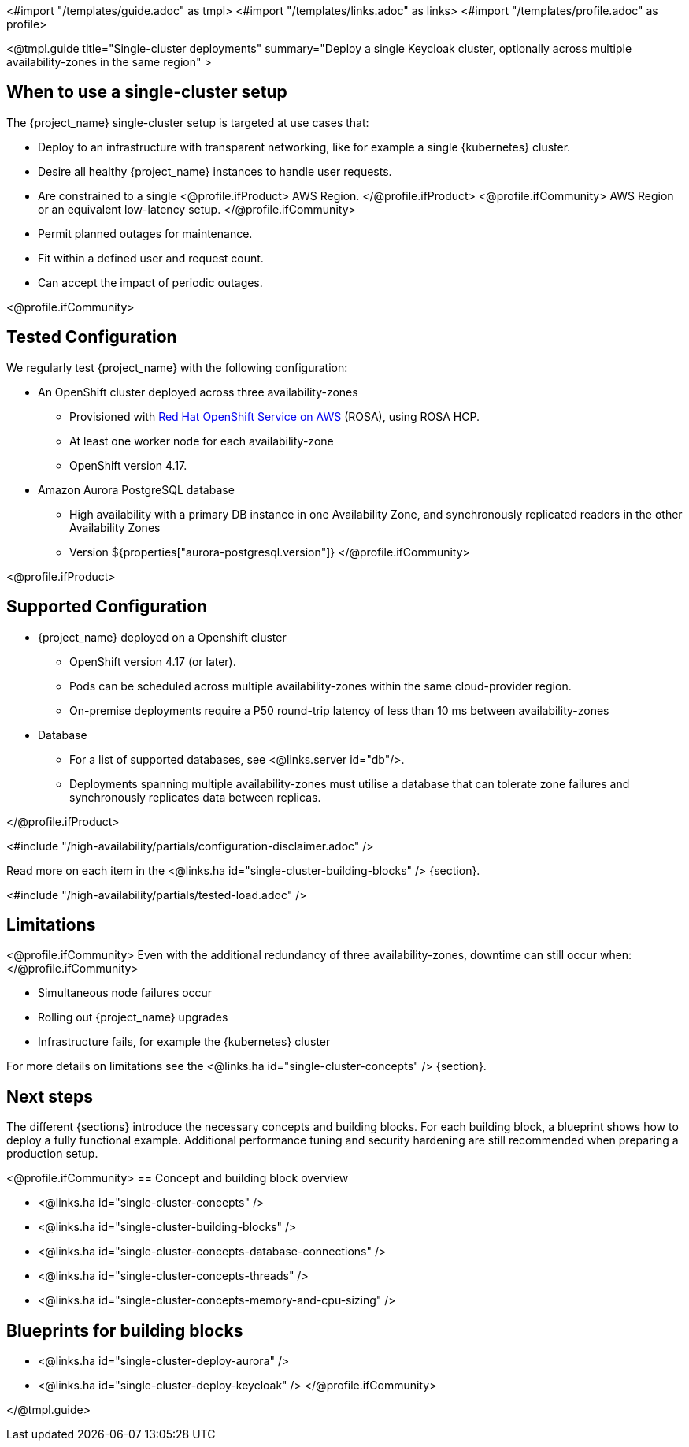 <#import "/templates/guide.adoc" as tmpl>
<#import "/templates/links.adoc" as links>
<#import "/templates/profile.adoc" as profile>

<@tmpl.guide
title="Single-cluster deployments"
summary="Deploy a single Keycloak cluster, optionally across multiple availability-zones in the same region" >

== When to use a single-cluster setup

The {project_name} single-cluster setup is targeted at use cases that:

* Deploy to an infrastructure with transparent networking, like for example a single {kubernetes} cluster.
* Desire all healthy {project_name} instances to handle user requests.
* Are constrained to a single
<@profile.ifProduct>
AWS Region.
</@profile.ifProduct>
<@profile.ifCommunity>
AWS Region or an equivalent low-latency setup.
</@profile.ifCommunity>
* Permit planned outages for maintenance.
* Fit within a defined user and request count.
* Can accept the impact of periodic outages.

<@profile.ifCommunity>
[#single-cluster-tested-configuration]
== Tested Configuration

We regularly test {project_name} with the following configuration:

* An OpenShift cluster deployed across three availability-zones
** Provisioned with https://www.redhat.com/en/technologies/cloud-computing/openshift/aws[Red Hat OpenShift Service on AWS] (ROSA),
using ROSA HCP.

** At least one worker node for each availability-zone
** OpenShift version 4.17.

* Amazon Aurora PostgreSQL database
** High availability with a primary DB instance in one Availability Zone, and synchronously replicated readers in the other Availability Zones
** Version ${properties["aurora-postgresql.version"]}
</@profile.ifCommunity>

<@profile.ifProduct>
[#single-cluster-supported-configuration]
== Supported Configuration

* {project_name} deployed on a Openshift cluster
** OpenShift version 4.17 (or later).
** Pods can be scheduled across multiple availability-zones within the same cloud-provider region.
** On-premise deployments require a P50 round-trip latency of less than 10 ms between availability-zones

* Database
** For a list of supported databases, see <@links.server id="db"/>.
** Deployments spanning multiple availability-zones must utilise a database that can tolerate zone failures
and synchronously replicates data between replicas.

</@profile.ifProduct>

<#include "/high-availability/partials/configuration-disclaimer.adoc" />

Read more on each item in the <@links.ha id="single-cluster-building-blocks" /> {section}.

[#single-cluster-load]
<#include "/high-availability/partials/tested-load.adoc" />

[#single-cluster-limitations]
== Limitations

<@profile.ifCommunity>
Even with the additional redundancy of three availability-zones, downtime can still occur when:
</@profile.ifCommunity>

* Simultaneous node failures occur
* Rolling out {project_name} upgrades
* Infrastructure fails, for example the {kubernetes} cluster

For more details on limitations see the <@links.ha id="single-cluster-concepts" /> {section}.

== Next steps

The different {sections} introduce the necessary concepts and building blocks.
For each building block, a blueprint shows how to deploy a fully functional example.
Additional performance tuning and security hardening are still recommended when preparing a production setup.

<@profile.ifCommunity>
== Concept and building block overview

* <@links.ha id="single-cluster-concepts" />
* <@links.ha id="single-cluster-building-blocks" />
* <@links.ha id="single-cluster-concepts-database-connections" />
* <@links.ha id="single-cluster-concepts-threads" />
* <@links.ha id="single-cluster-concepts-memory-and-cpu-sizing" />

== Blueprints for building blocks
* <@links.ha id="single-cluster-deploy-aurora" />
* <@links.ha id="single-cluster-deploy-keycloak" />
</@profile.ifCommunity>

</@tmpl.guide>
